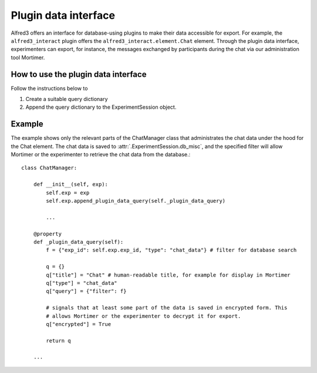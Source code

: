 Plugin data interface
======================

Alfred3 offers an interface for database-using plugins to make their data 
accessible for export. For example, the ``alfred3_interact`` plugin offers
the ``alfred3_interact.element.Chat`` element. Through the plugin data
interface, experimenters can export, for instance, the messages exchanged
by participants during the chat via our administration tool Mortimer.

How to use the plugin data interface
-------------------------------------

Follow the instructions below to 

1. Create a suitable query dictionary
2. Append the query dictionary to the ExperimentSession object.

.. automethod:: alfred3.experiment.ExperimentSession.append_plugin_data_query
    :noindex:


Example
--------

The example shows only the relevant parts of the ChatManager class that
administrates the chat data under the hood for the Chat element. The
chat data is saved to :attr:`.ExperimentSession.db_misc`, and the 
specified filter will allow Mortimer or the experimenter to retrieve
the chat data from the database.::

    class ChatManager:

        def __init__(self, exp):
            self.exp = exp
            self.exp.append_plugin_data_query(self._plugin_data_query)
            
            ...
        
        @property
        def _plugin_data_query(self):
            f = {"exp_id": self.exp.exp_id, "type": "chat_data"} # filter for database search
            
            q = {}
            q["title"] = "Chat" # human-readable title, for example for display in Mortimer
            q["type"] = "chat_data" 
            q["query"] = {"filter": f}
            
            # signals that at least some part of the data is saved in encrypted form. This
            # allows Mortimer or the experimenter to decrypt it for export.
            q["encrypted"] = True 

            return q
        
        ...
